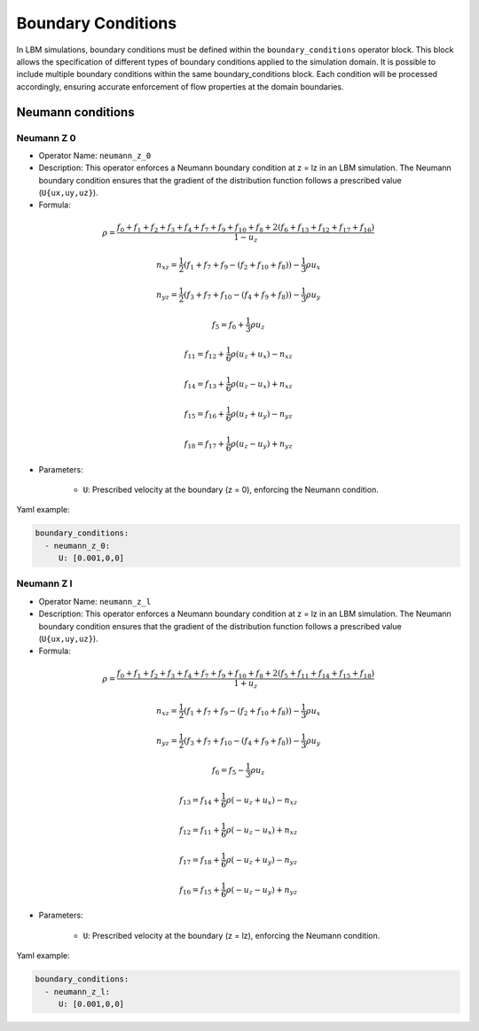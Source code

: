 Boundary Conditions
===================

In LBM simulations, boundary conditions must be defined within the ``boundary_conditions`` operator block. This block allows the specification of different types of boundary conditions applied to the simulation domain. It is possible to include multiple boundary conditions within the same boundary_conditions block. Each condition will be processed accordingly, ensuring accurate enforcement of flow properties at the domain boundaries.

Neumann conditions
^^^^^^^^^^^^^^^^^^

Neumann Z 0
-----------

- Operator Name: ``neumann_z_0``
- Description:  This operator enforces a Neumann boundary condition at z = lz in an LBM simulation. The Neumann boundary condition ensures that the gradient of the distribution function follows a prescribed value (``U{ux,uy,uz}``).

- Formula:

.. math::
   \rho = \frac{f_{0} + f_{1} + f_{2} + f_{3} + f_{4} + f_{7} + f_{9} + f_{10} + f_{8} + 2 (f_{6} + f_{13} + f_{12} + f_{17} + f_{16})}{1 - u_z}

.. math::
   n_{xz} = \frac{1}{2} (f_{1} + f_{7} + f_{9} - (f_{2} + f_{10} + f_{8})) - \frac{1}{3} \rho u_x

.. math::
   n_{yz} = \frac{1}{2} (f_{3} + f_{7} + f_{10} - (f_{4} + f_{9} + f_{8})) - \frac{1}{3} \rho u_y

.. math::
   f_{5} = f_{6} + \frac{1}{3} \rho u_z

.. math::
   f_{11} = f_{12} + \frac{1}{6} \rho (u_z + u_x) - n_{xz}

.. math::
   f_{14} = f_{13} + \frac{1}{6} \rho (u_z - u_x) + n_{xz}

.. math::
   f_{15} = f_{16} + \frac{1}{6} \rho (u_z + u_y) - n_{yz}

.. math::
   f_{18} = f_{17} + \frac{1}{6} \rho (u_z - u_y) + n_{yz}

- Parameters:

	- ``U``: Prescribed velocity at the boundary (z = 0), enforcing the Neumann condition.

Yaml example:

.. code-block:: yaml

   boundary_conditions:
     - neumann_z_0:
        U: [0.001,0,0]


Neumann Z l
-----------

- Operator Name: ``neumann_z_l``
- Description:  This operator enforces a Neumann boundary condition at z = lz in an LBM simulation. The Neumann boundary condition ensures that the gradient of the distribution function follows a prescribed value (``U{ux,uy,uz}``).

- Formula:

.. math::
   \rho = \frac{f_{0} + f_{1} + f_{2} + f_{3} + f_{4} + f_{7} + f_{9} + f_{10} + f_{8} + 2 (f_{5} + f_{11} + f_{14} + f_{15} + f_{18})}{1 + u_z}

.. math::
   n_{xz} = \frac{1}{2} (f_{1} + f_{7} + f_{9} - (f_{2} + f_{10} + f_{8})) - \frac{1}{3} \rho u_x

.. math::
   n_{yz} = \frac{1}{2} (f_{3} + f_{7} + f_{10} - (f_{4} + f_{9} + f_{8})) - \frac{1}{3} \rho u_y

.. math::
   f_{6} = f_{5} - \frac{1}{3} \rho u_z

.. math::
   f_{13} = f_{14} + \frac{1}{6} \rho (-u_z + u_x) - n_{xz}

.. math::
   f_{12} = f_{11} + \frac{1}{6} \rho (-u_z - u_x) + n_{xz}

.. math::
   f_{17} = f_{18} + \frac{1}{6} \rho (-u_z + u_y) - n_{yz}

.. math::
   f_{16} = f_{15} + \frac{1}{6} \rho (-u_z - u_y) + n_{yz}

- Parameters:

	- ``U``: Prescribed velocity at the boundary (z = lz), enforcing the Neumann condition.

Yaml example:


.. code-block:: yaml

   boundary_conditions:
     - neumann_z_l:
        U: [0.001,0,0]

